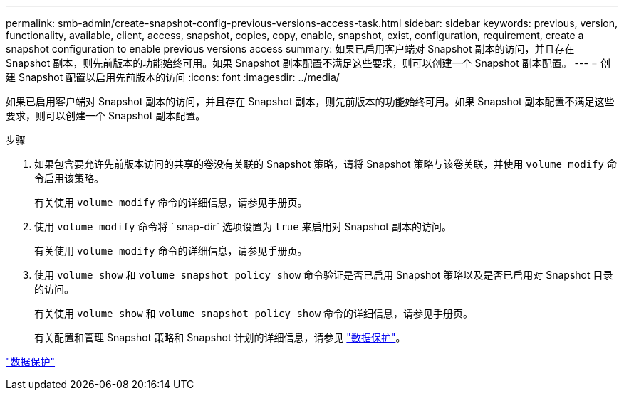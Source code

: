 ---
permalink: smb-admin/create-snapshot-config-previous-versions-access-task.html 
sidebar: sidebar 
keywords: previous, version, functionality, available, client, access, snapshot, copies, copy, enable, snapshot, exist, configuration, requirement, create a snapshot configuration to enable previous versions access 
summary: 如果已启用客户端对 Snapshot 副本的访问，并且存在 Snapshot 副本，则先前版本的功能始终可用。如果 Snapshot 副本配置不满足这些要求，则可以创建一个 Snapshot 副本配置。 
---
= 创建 Snapshot 配置以启用先前版本的访问
:icons: font
:imagesdir: ../media/


[role="lead"]
如果已启用客户端对 Snapshot 副本的访问，并且存在 Snapshot 副本，则先前版本的功能始终可用。如果 Snapshot 副本配置不满足这些要求，则可以创建一个 Snapshot 副本配置。

.步骤
. 如果包含要允许先前版本访问的共享的卷没有关联的 Snapshot 策略，请将 Snapshot 策略与该卷关联，并使用 `volume modify` 命令启用该策略。
+
有关使用 `volume modify` 命令的详细信息，请参见手册页。

. 使用 `volume modify` 命令将 ` snap-dir` 选项设置为 `true` 来启用对 Snapshot 副本的访问。
+
有关使用 `volume modify` 命令的详细信息，请参见手册页。

. 使用 `volume show` 和 `volume snapshot policy show` 命令验证是否已启用 Snapshot 策略以及是否已启用对 Snapshot 目录的访问。
+
有关使用 `volume show` 和 `volume snapshot policy show` 命令的详细信息，请参见手册页。

+
有关配置和管理 Snapshot 策略和 Snapshot 计划的详细信息，请参见 link:../data-protection/index.html["数据保护"]。



link:../data-protection/index.html["数据保护"]
